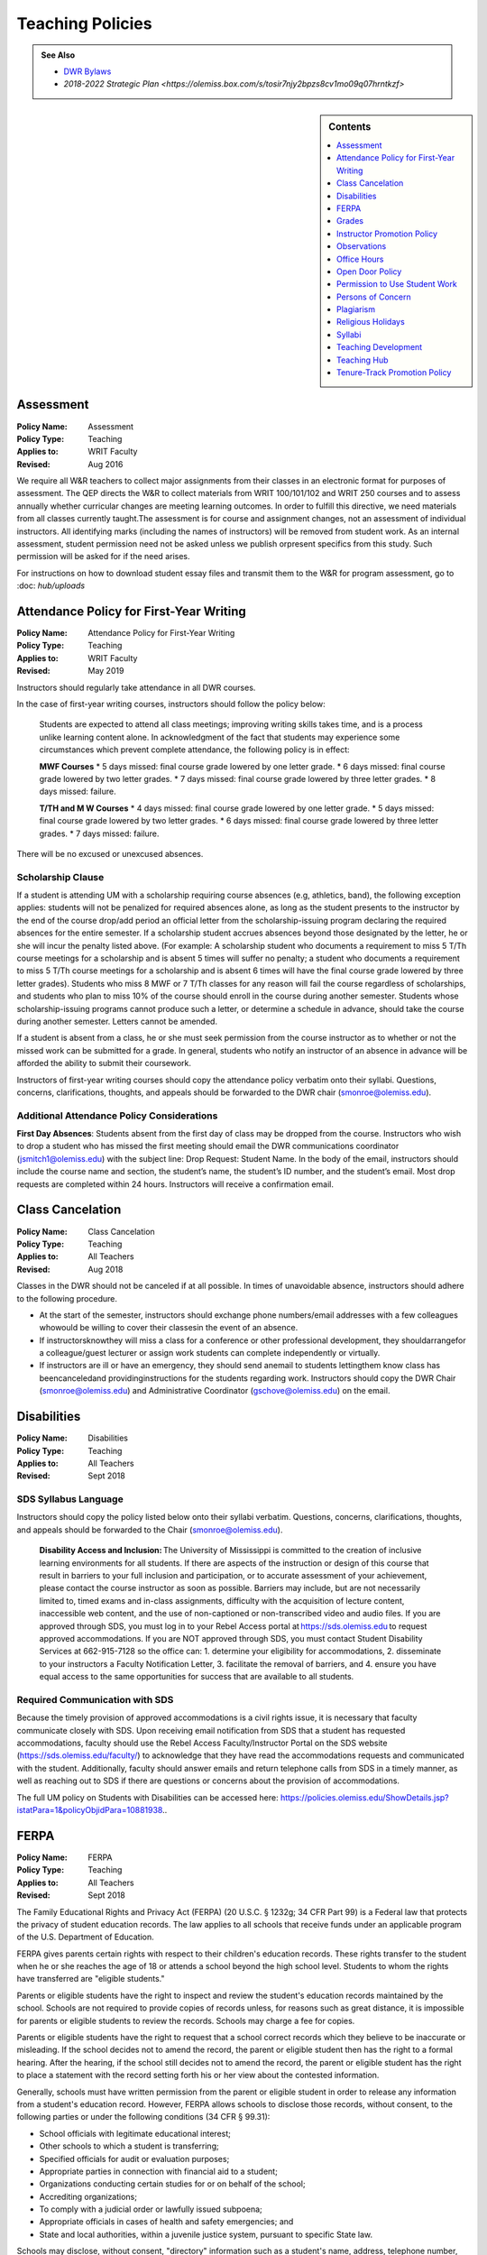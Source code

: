 =====================================
Teaching Policies
=====================================
.. Admonition:: See Also

    * `DWR Bylaws <https://olemiss.box.com/s/09ql7cfye6kkkv5a42juyswdo8kn4u07>`__
    * `2018-2022 Strategic Plan <https://olemiss.box.com/s/tosir7njy2bpzs8cv1mo09q07hrntkzf>`

.. sidebar:: Contents

    .. contents:: 
        :local:
        :depth: 1

Assessment 
-----------
.. policy fields:

:Policy Name: Assessment
:Policy Type: Teaching
:Applies to: WRIT Faculty
:Revised: Aug 2016

We require all W&R teachers to collect major assignments from their classes in an electronic format for purposes of assessment. The QEP directs the W&R to collect materials from WRIT 100/101/102 and WRIT 250 courses and to assess annually whether curricular changes are meeting learning outcomes. In order to fulfill this directive, we need materials from all classes currently taught.The assessment is for course and assignment changes, not an assessment of individual instructors. All identifying marks (including the names of instructors) will be removed from student work. As an internal assessment, student permission need not be asked unless we publish orpresent specifics from this study. Such permission will be asked for if the need arises.

For instructions on how to download student essay files and transmit them to the W&R for program assessment, go to :doc: `hub/uploads` 

Attendance Policy for First-Year Writing
-----------------------------------------
.. policy fields:

:Policy Name: Attendance Policy for First-Year Writing
:Policy Type: Teaching
:Applies to: WRIT Faculty
:Revised: May 2019

Instructors should regularly take attendance in all DWR courses. 

In the case of first-year writing courses, instructors should follow the policy below: 

    Students are expected to attend all class meetings; improving writing skills takes time, and is a process unlike learning content alone. In acknowledgment of the fact that students may experience some circumstances which prevent complete attendance, the following policy is in effect: 

    **MWF Courses** 
    * 5 days missed: final course grade lowered by one letter grade. 
    * 6 days missed: final course grade lowered by two letter grades. 
    * 7 days missed: final course grade lowered by three letter grades. 
    * 8 days missed: failure. 

    **T/TH and M W Courses** 
    * 4 days missed: final course grade lowered by one letter grade. 
    * 5 days missed: final course grade lowered by two letter grades. 
    * 6 days missed: final course grade lowered by three letter grades. 
    * 7 days missed: failure. 

There will be no excused or unexcused absences. 

Scholarship Clause 
~~~~~~~~~~~~~~~~~~~~~~
If a student is attending UM with a scholarship requiring course absences (e.g, athletics, band), the following exception applies: students will not be penalized for required absences alone, as long as the student presents to the instructor by the end of the course drop/add period an official letter from the scholarship-issuing program declaring the required absences for the entire semester. If a scholarship student accrues absences beyond those designated by the letter, he or she will incur the penalty listed above. (For example: A scholarship student who documents a requirement to miss 5 T/Th course meetings for a scholarship and is absent 5 times will suffer no penalty; a student who documents a requirement to miss 5 T/Th course meetings for a scholarship and is absent 6 times will have the final course grade lowered by three letter grades). Students who miss 8 MWF or 7 T/Th classes for any reason will fail the course regardless of scholarships, and students who plan to miss 10% of the course should enroll in the course during another semester. Students whose scholarship-issuing programs cannot produce such a letter, or determine a schedule in advance, should take the course during another semester. Letters cannot be amended. 

If a student is absent from a class, he or she must seek permission from the course instructor as to whether or not the missed work can be submitted for a grade. In general, students who notify an instructor of an absence in advance will be afforded the ability to submit their coursework. 

Instructors of first-year writing courses should copy the attendance policy verbatim onto their syllabi. Questions, concerns, clarifications, thoughts, and appeals should be forwarded to the DWR chair (smonroe@olemiss.edu). 

Additional Attendance Policy Considerations
~~~~~~~~~~~~~~~~~~~~~~~~~~~~~~~~~~~~~~~~~~~~~ 

**First Day Absences**: Students absent from the first day of class may be dropped from the course. Instructors who wish to drop a student who has missed the first meeting should email the DWR communications coordinator (jsmitch1@olemiss.edu) with the subject line: Drop Request: Student Name.  In the body of the email, instructors should include the course name and section, the student’s name, the student’s ID number, and the student’s email.  Most drop requests are completed within 24 hours.  Instructors will receive a confirmation email. 

Class Cancelation
---------------------
.. policy fields:

:Policy Name: Class Cancelation
:Policy Type: Teaching
:Applies to: All Teachers
:Revised: Aug 2018

Classes in the DWR should not be canceled if at all possible. In times
of unavoidable absence, instructors should adhere to the following procedure.

* At the start of the semester, instructors should exchange phone numbers/email addresses with a few colleagues whowould be willing to cover their classesin the event of an absence.
* If instructorsknowthey will miss a class for a conference or other professional development, they shouldarrangefor a colleague/guest lecturer or assign work students can complete independently or virtually.
* If instructors are ill or have an emergency, they should send anemail to students lettingthem know class has beencanceledand providinginstructions for the students regarding work. Instructors should copy the DWR Chair (smonroe@olemiss.edu) and Administrative Coordinator (gschove@olemiss.edu) on the email. 

Disabilities
---------------
.. policy fields:

:Policy Name: Disabilities
:Policy Type: Teaching
:Applies to: All Teachers
:Revised: Sept 2018

SDS Syllabus Language 
~~~~~~~~~~~~~~~~~~~~~~~ 
Instructors should copy the policy listed below onto their syllabi verbatim. Questions, concerns, clarifications, thoughts, and appeals should be forwarded to the Chair (smonroe@olemiss.edu). 

    **Disability Access and Inclusion:** The University of Mississippi is committed to the creation of inclusive learning environments for all students. If there are aspects of the instruction or design of this course that result in barriers to your full inclusion and participation, or to accurate assessment of your achievement, please contact the course instructor as soon as possible. Barriers may include, but are not necessarily limited to, timed exams and in-class assignments, difficulty with the acquisition of lecture content, inaccessible web content, and the use of non-captioned or non-transcribed video and audio files. If you are approved through SDS, you must log in to your Rebel Access portal at https://sds.olemiss.edu to request approved accommodations. If you are NOT approved through SDS, you must contact Student Disability Services at 662-915-7128 so the office can: 1. determine your eligibility for accommodations, 2. disseminate to your instructors a Faculty Notification Letter, 3. facilitate the removal of barriers, and 4. ensure you have equal access to the same opportunities for success that are available to all students. 

Required Communication with SDS 
~~~~~~~~~~~~~~~~~~~~~~~~~~~~~~~~
Because the timely provision of approved accommodations is a civil rights issue, it is necessary that faculty communicate closely with SDS. Upon receiving email notification from SDS that a student has requested accommodations, faculty should use the Rebel Access Faculty/Instructor Portal on the SDS website (https://sds.olemiss.edu/faculty/) to acknowledge that they have read the accommodations requests and communicated with the student.  Additionally, faculty should answer emails and return telephone calls from SDS in a timely manner, as well as reaching out to SDS if there are questions or concerns about the provision of accommodations. 

The full UM policy on Students with Disabilities can be accessed here: https://policies.olemiss.edu/ShowDetails.jsp?istatPara=1&policyObjidPara=10881938.. 

FERPA
------
.. policy fields:

:Policy Name: FERPA
:Policy Type: Teaching
:Applies to: All Teachers
:Revised: Sept 2018

The Family Educational Rights and Privacy Act (FERPA) (20 U.S.C. § 1232g; 34 CFR Part 99) is a Federal law that protects the privacy of student education records. The law applies to all schools that receive funds under an applicable program of the U.S. Department of Education. 

FERPA gives parents certain rights with respect to their children's education records. These rights transfer to the student when he or she reaches the age of 18 or attends a school beyond the high school level. Students to whom the rights have transferred are "eligible students." 

Parents or eligible students have the right to inspect and review the student's education records maintained by the school. Schools are not required to provide copies of records unless, for reasons such as great distance, it is impossible for parents or eligible students to review the records. Schools may charge a fee for copies. 

Parents or eligible students have the right to request that a school correct records which they believe to be inaccurate or misleading. If the school decides not to amend the record, the parent or eligible student then has the right to a formal hearing. After the hearing, if the school still decides not to amend the record, the parent or eligible student has the right to place a statement with the record setting forth his or her view about the contested information. 

Generally, schools must have written permission from the parent or eligible student in order to release any information from a student's education record. However, FERPA allows schools to disclose those records, without consent, to the following parties or under the following conditions (34 CFR § 99.31): 

* School officials with legitimate educational interest; 
* Other schools to which a student is transferring; 
* Specified officials for audit or evaluation purposes; 
* Appropriate parties in connection with financial aid to a student; 
* Organizations conducting certain studies for or on behalf of the school; 
* Accrediting organizations; 
* To comply with a judicial order or lawfully issued subpoena; 
* Appropriate officials in cases of health and safety emergencies; and 
* State and local authorities, within a juvenile justice system, pursuant to specific State law. 

Schools may disclose, without consent, "directory" information such as a student's name, address, telephone number, date and place of birth, honors and awards, and dates of attendance. However, schools must tell parents and eligible students about directory information and allow parents and eligible students a reasonable amount of time to request that the school not disclose directory information about them. Schools must notify parents and eligible students annually of their rights under FERPA. The actual means of notification (special letter, inclusion in a PTA bulletin, student handbook, or newspaper article) is left to the discretion of each school. 

For additional information, you may call 1-800-USA-LEARN (1-800-872-5327) (voice). Individuals who use TDD may use the Federal Relay Service. 

For the UM policy statement on FERPA, visit the UM Office of General Counsel’s website (https://legal.olemiss.edu/legal-issues/family-educational-rights-and-privacy-act/). 

Grades
-------
.. policy fields:

:Policy Name: Grades
:Policy Type: Teaching
:Applies to: All Teachers
:Revised: Aug 2018

The University of Mississippi uses a plus/minus grading system. DWR instructors should use the following grade percentages and post the grade designations on their syllabi. 

======  ========
Letter  Percent
======  ========
A       93-100 
A-      90-92 
B+      87-89 
B       83-86 
B-      80-82 
C+      77-79 
C       73-76 
C-      70-72 
D       65-69 
F       64-below 
======= ========

The Undergraduate Catalog defines grades as follows: A Excellent, B Good, C Satisfactory, D Lowest Passing Grade, F Failure. Please note that meeting assignment requirements is not equal to excellent work but rather equal to average work. 

Incompletes 
~~~~~~~~~~~~~
The “I” grade is assigned when “for unusual reasons acceptable to the instructor, course requirements cannot be completed before the end of the semester” (UM Undergraduate Catalog). In order to assign an Incomplete in all DWR courses, the student, instructor, and Chair must all three sign a grade contract which will detail what work is missing, why the work cannot be completed before the end of the semester, why the student could not foresee this event, when the work will be submitted, when it will be graded, who will grade it, what grade the student has earned without the missing component, and when the final grade will be submitted. Incompletes must be replaced by the 25th day of class (the drop deadline) in the next regular semester (skipping summer semesters) or the grade will convert to an “F.” (N.B. This is the deadline for the changed grade to be entered – not the deadline by which the student must submit the work to the instructor – meaning that students must submit work in time for instructors to assess it well in advance of the drop deadline of the next semester.) Incompletes may only be issued for one missing course assignment or for multiple missing assignments due to one discrete event. Incompletes may never be assigned after the submission of final grades. Incompletes may not be assigned as a method to circumvent attendance policies or course failure. 

Midterm Grades 
~~~~~~~~~~~~~~~
All DWR teachers must complete midterm grades in a timely manner. It is essential that the university intervene as early as possible when students are struggling academically. 

Grade Appeals 
~~~~~~~~~~~~~~~~
Course grade appeals are addressed through ACA.AR.600.002. 
Please consult the M Book for procedures. 

Instructor Promotion Policy
-----------------------------
`View the DWR Instructor Promotion Policy <https://olemiss.app.box.com/file/311972186595?s=wzfa811rhqu44lqjz8fnx5a63536eezw>`_

Observations
--------------
.. policy fields:

:Policy Name: Observations
:Policy Type: Teaching
:Applies to: All Teachers
:Revised: Aug 2018

The DWR maintains a teaching-centered culture and wants every teacher to be successful. As faculty, we learn from each other and share ideas. We value academic freedom, appropriate levels of standardization, research-based pedagogies, and deliberate innovation. We believe teaching can be improved through purposeful reflection. Regular classroom observations help to improve our teaching practices. We learn as much from observing others as we learn from being observed. This ongoing exchange of ideas strengthens our culture by showcasing and improving the unique contributions we each bring to the profession. As a routine of support and collegiality, we expect that teaching observations will protect and enhance our high pedagogical standards. 

**All faculty**, regardless of rank or position, must be observed during their first semester of teaching at UM. These formative observations (through which colleagues provide feedback to one another) should be conducted by a core faculty member, the assistant chair, or the chair. 

**All other faculty**, regardless of rank or position, must be observed once per cycle of every three regular (fall/spring) semesters. These formative observations should be conducted by a full-time DWR faculty member, the assistant chair, or the chair. 

**All graduate instructors**, regardless of experience, must be observed before midterm of their first semester of UM teaching and once more at any point during the remainder of their first year. In the second year of teaching and beyond, graduate instructors must be observed once per year. These formative observations should be conducted by a core faculty member. 

**All faculty seeking promotion** should be observed in the year prior to promotion. These summative observations (through which instruction is evaluated) should be conducted by the chair, the assistant chair, or a core faculty member who is senior in rank. 

**Faculty who teach online** should submit each distinct course taught for evaluation once every three regular (fall/spring) semesters. These holistic evaluations should be conducted by the DWR instructional designer and/or online faculty members designated by him or her in conjunction with the Division of Outreach Online Course Enrichment program. For teachers who also teach face-to-face classes, this evaluation is in addition to their regular observations. 

Faculty members and graduate instructors schedule their own observations. After the observation, the observer will submit an observation report through the Teaching Hub. The report will be distributed to the observer, the observed faculty member, and optionally the core instructor the course observed. Online course evaluations, in addition to being shared with the above-referenced individuals, are shared with the Division of Outreach. The schedule for online course evaluation is maintained by the DWR instructional designer in coordination with the Division of Outreach. 

The department recognizes that various methods of peer observation are effective. Faculty and observers work together to choose a method from the list below. Materials for these methods are available in the DWR document library. 

1. DWR Observation Checklist 
2. DWR Observation Short Narrative 
3. Small Group Instructional Diagnosis (SGID) 
4. Online Course Evaluation 
5. TPEG/Pro-Teach Model (pilot) 

Best Practices 
~~~~~~~~~~~~~~~

* To establish trust and reciprocity, create teaching observation partnerships or triads with colleagues. 
* Build variety by partnering with different colleagues and using different methods over time. 
* If you have trouble finding a partner or group, reach out to the communications specialist for names of faculty members who have not yet been observed. 
* Keep the observation forms and their content private. Share the forms only with the faculty member observed, the DWR communications specialist, and, for online course evaluations, the appropriate curriculum committee chair. 
* Keep in mind the distinction between formative observations (to provide feedback to a colleague) and summative observations (to evaluate instruction). Remember that summative observations only occur in the year prior to promotion. 
* Pre-observation conversations via email or in person allow colleagues to pinpoint areas for focused observation. 
* Post-observation conversations via email or in person allow colleagues to share ideas and learn from each other. 
* Be mindful that teaching observations have limitations, including unforeseen circumstances, collegiality issues, and biases about pedagogy, subject matter, etc. They are a snapshot of one teacher in one class on one day. 

Office Hours
-------------
.. policy fields:

:Policy Name: Office Hours
:Policy Type: Teaching
:Applies to: All Teachers
:Revised: Aug 2018

Teachers in the DWRare expected to hold regular office hours for the purpose of supporting the teaching mission through student conferencing. All teachers are asked to hold a minimum of one weekly office hour per section taught, but no less than two hours per week. Please submit your office hours no later than three working days prior to the first day of classes each semester via the DWR Teaching Hub.

Open Door Policy
-----------------
.. policy fields:

:Policy Name: Open Door Policy
:Policy Type: HR
:Applies to: All Teachers
:Revised: Jan 2019

The DWR is committed toopencommunication, feedback, and discussion about any matter of importance to department members.Department members should feel free to contact core faculty, the assistant chair, and/or the chair at any time for instructional guidance. For urgent issues, sensitive matters, or conflicts, faculty should seek out the assistant chair or chair.

Campus-wide, the `UM Ombuds Office <http://ombuds.olemiss.edu/>`_ and `Department of Human Resources <https://hr.olemiss.edu/>`_ provide assistance to employees in the areas of workplace and interpersonal issues as well as family/life balance, wellness, and career development.

Permission to Use Student Work
-----------------------------------
.. policy fields:

:Policy Name: Permission to Use Student Work
:Policy Type: Teaching
:Applies to: All Teachers
:Revised: Aug 2018

Instructors are required to obtain student consent to publish their work, including publishing student writing online, showcasing student work in future classes, or using student work in public instructional materials. A student work release is not required to submit work to the DWR assessment archive or to use in class or for departmental purposes.  

A digital student work release is available.

Persons of Concern
----------------------
.. policy fields:

:Policy Name: Person of Concern
:Policy Type: Teaching
:Applies to: All Teachers
:Revised: Sept 2018

A person of concern may be a member of any UM constituency (faculty, staff, or student) dealing with an emotional, psychological, or physical crisis that may interfere with his or her ability to continue attending classes or working at UM.

Instructors who are concerned about the safety or health of a student or colleague should use the information and reporting portal found at: http://umatter.olemiss.edu/.

Plagiarism
-----------
.. policy fields:

:Policy Name: Plagiarism 
:Policy Type: Teaching
:Applies to: All Teachers
:Revised: Sept 2018

According to the `UM Academic Catalog <https://catalog.olemiss.edu/academics/regulations/conduct>`_ “in the College of Liberal Arts . . . faculty members handle cases of academic dishonesty in their classes by recommending an appropriate sanction after discussion with the student.  Possible sanctions include: failure on the work in question, retake of an examination, extra work, grade reduction or failure in the course, disciplinary probation, or suspension or expulsion from the university. An appeals process is available to the student.”   

When an instructor believes a student may have committed an act of academic dishonesty, he or she should discuss the alleged violation with the student as soon as possible and give the student a chance to explain.  Whenever possible, an instructor should meet in person with the student.  Instructors of first-year students should bear in mind that many students come to campus with little knowledge of appropriate citation and may be prone to sloppy citation rather than intentional plagiarism. 

Following that discussion, if an instructor still believes the student committed an act of academic dishonesty, the instructor may recommend an appropriate sanction as listed in the Catalog statement above.  It is a best practice to summarize the discussion and decisions in an email to the student.  This practice creates clarity and a timestamped record.  Note that if the student does not respond to communications from the faculty member after a reasonable period, the matter may still proceed. 

If an instructor chooses to initiate a formal academic discipline case through the Academic Discipline Committee, the instructor must follow the procedure outlined in the `UM Student Academic Conduct and Discipline policy <https://policies.olemiss.edu/ShowDetails.jsp?istatPara=1&policyObjidPara=10817696>`_. 

Instructors of writing courses should copy the policy listed below onto their syllabi verbatim. Questions, concerns, clarifications, thoughts, and appeals should be forwarded to the Chair (smonroe@olemiss.edu). 

    According to the University of Mississippi Academic Conduct and Discipline policy, “[t]he University is conducted on a basis of common honesty. Dishonesty, cheating, or plagiarism, or knowingly furnishing false information to the University are regarded as particularly serious offenses.” The following language should clarify what academic dishonesty and plagiarism mean in the context of WRIT or LIBA courses. All work that you submit under your name for credit in Department of Writing and Rhetoric courses should be your original work. If you would like to use your original work in multiple courses, you must have permission from your writing course instructor before proceeding. Similarly, you may not turn in work previously submitted for credit, even if it is in the same course number, without first receiving permission from your teacher.   

    Plagiarism is using others’ words and/or ideas without properly crediting them. Instructors may ask you to incorporate outside source material in your composing, and you must credit others’ work when you use it. In your written assignments there are only three methods for properly importing the work of others: quotation, paraphrase, and summary, including proper attribution of outside  

    The penalty for academic misconduct or plagiarism in any WRIT or LIBA class may include an “F” on the assignment, an “F” in the course, suspension or expulsion from the university, and/or other sanctions determined by the UM Academic Discipline Committee. 

    Upon determining academic misconduct or plagiarism, the instructor will notify the student and the Chair of the Department of Writing and Rhetoric in writing as part of the process of opening an Academic Discipline Case. The instructor will also make a recommendation for the penalty he/she finds most appropriate for the offense. Students may appeal this finding and/or penalty by notifying the UM Academic Discipline Committee within 14 days of the instructor’s decision. 

    The applicable full UM policy is ACA.AR.600.001 and should be consulted by any student concerned with academic misconduct or plagiarism. In most cases, academic misconduct and/or plagiarism should be completely avoidable: if you are ever uncertain whether or not you are committing academic misconduct or plagiarism, ask your instructor before submitting work for grading. 

Instructors of speech courses should copy the policy listed below onto their syllabi verbatim. Questions, concerns, clarifications, thoughts, and appeals should be forwarded to the Chair (smonroe@olemiss.edu). 

    All work that you submit under your name for credit at UM is assumed to be your original work. While you should incorporate the thinking of others in your work, you must credit others' work when you rely upon it, in writing and out loud. In your speeches, there are three methods for properly using the work of others: quotations, paraphrase and summary. No presentation should contain more than 10% quoted material. If you are adapting work or using research generated for a previous class or context, inform your instructor and discuss your options (if any). 

    The penalty for plagiarism in Speech 102 and 105 is considered by the instructor on a case-by-case basis and may result in failure of the assignment, failure of the course, and/or additional UM penalties. Upon determining plagiarism, the instructor will notify the student and the Chair of the Department for Writing and Rhetoric in writing, as well as open an Academic Discipline Case. Students may appeal this finding and/or penalty by notifying the UM Academic Discipline Committee within 14 days of the instructor’s decision. The applicable full UM policy is ACA.AR.600.001 and should be consulted by any student concerned with plagiarism. 
    
     
Religious Holidays
--------------------
.. policy fields:

:Policy Name: Religious Holidays
:Policy Type: Teaching
:Applies to: All Teachers
:Revised: Sept 2018

Instructors must accept a student’s assertion of the need to be absent from class for religious reasons, but students are required to notify instructors in advance that they will miss class in order to observe a religious holiday. Students shall be temporarily excused from any academic work or examinations conducted during that class and will be provided an opportunity to make up such examination or work requirements which may have been missed because of such absence on any particular day. Unless otherwise stipulated, the work which would have been due during that class will be due during the next regular class meeting. It is the burden of the student to provide the instructor with notification that he or she will miss a class due to observance of any recognized religious holiday. A good resource to research the date(s) of a holiday is https://www.timeanddate.com.

Syllabi
----------
.. policy fields:

:Policy Name: Syllabi
:Policy Type: Teaching
:Applies to: All Teachers
:Revised: Aug 2018

Completed syllabi should be submitted electronically via the DWR Teaching Hub no later than three working days prior to the first day of classes each semester. Instructors can find syllabus templates posted in the DWR teaching guides on the Teaching Hub.

Mandatory Language
~~~~~~~~~~~~~~~~~~~~~~
All course syllabi should contain the mandatory DWR policies regarding attendance, disabilities, grade percentages, and plagiarism.  (See those policies and the required language above or below this policy in the DWR policy directory.) In addition, all syllabi must contain the Subject to Change statement below.  Copy the statement verbatim.  Questions, concerns, clarifications, thoughts, and appeals about mandatory language should be directed to the Department Chair (smonroe@olemiss.edu).

Policies Subject to Change
~~~~~~~~~~~~~~~~~~~~~~~~~~~
All information in this syllabus is subject to change at any time, especially during the first weeks of the semester. I will announce changes to our schedule during class time and also via [olemiss.edu email / BlackBoard]. You are responsible for changes to the schedule as they arise, regardless of whether or not you attend class.

Suggested Language
~~~~~~~~~~~~~~~~~~~~~
Below are some suggested statements for teachers to consider including in their syllabi.

Classroom Decorum
^^^^^^^^^^^^^^^^^^^^^
Please consider including a statement in your syllabus about the need to maintain classroom decorum. We challenge students to express and interrogate ideas, some of which can be dearly held and deeply defended, both spoken and written. At all times, however, we need to proceed from a basis of mutual respect. Below is one such statement:
    The classroom is a place of learning; others are paying to be here too. Please make sure not to distract others from learning, and to respect the opinions of others. From time to time we will review each other’s writing, either in peer review sessions or by workshopping an essay. Please follow the guideline of being a “critical friend” in all of your reviewing of classmates’ work. Students who cannot adhere to these behavioral expectations are subject to discipline in accordance with the procedures described in the M Book.

Cell Phone Policies
^^^^^^^^^^^^^^^^^^^^
Many instructors have developed policies prohibiting the use of cell phones and/or texting in class. Cell phones may distract from the goal of the class, but be wary of crafting harsh policies which leave little leeway for judgment when an inconsequential cell phone incident occurs. Consider that you always have the ability to address a student individually under a more general classroom decorum policy.

olemiss.edu e-mail
^^^^^^^^^^^^^^^^^^^^
Designate the official communication channel as olemiss.edu e-mail.

Tardiness
^^^^^^^^^^^^^^
Individual instructors will determine policies on encouraging students to attend class punctually and publish their policy in the course syllabus. Please do not create policies which conflate tardies with absences; find another method to encourage timely arrival to class. This often translates into penalties on course assignments or deductions from the course participation grade.
Be sure to note that students who arrive to class late are responsible for verifying that they have been recorded as present.

Late Work Penalties
^^^^^^^^^^^^^^^^^^^^^
Individual instructors will decide what penalties are to be assessed to course work submitted late. Be sure to post this policy in your syllabus

Office Hours
^^^^^^^^^^^^^^^
Teachers in the DWR are expected to hold regular office hours for the purpose of supporting the teaching mission through student conferencing. All teachers are asked to hold a minimum of one weekly office hour per section taught, but no less than two hours per week. Please submit your office hours through the DWR Teaching Hub no later than three working days prior to the first day of classes each semester.

Teaching Development
--------------------
.. policy fields:

:Policy Name: Syllabi
:Policy Type: Teaching
:Applies to: All Teachers
:Revised: Aug 2019

The DWR is committed to supporting instructors. To that end, the following resources are available: 

Instructional Technology 
~~~~~~~~~~~~~~~~~~~~~~~~~~
The DWR instructional designer, Andrew Davis, is happy to serve as a resource for all faculty technology concerns. Instructors should feel free to stop by his office, Lamar B22, to discuss any questions or concerns related to technology in the classroom, digital composition, or online pedagogy. 

In addition to coordinating workshops throughout the year, the instructional designer provides support on any technology issues arising from using courseware and teaching multi-modal assignments. He can also come to classrooms as instructors try new assignments. 

Teaching Circles, Communities of Practice, IAPs 
~~~~~~~~~~~~~~~~~~~~~~~~~~~~~~~~~~~~~~~~~~~~~~~~~
Every faculty member participates in a self-selected development opportunity that is documented through the Teaching Hub each semester.  

Faculty Activity Reporting System (FARS) 
~~~~~~~~~~~~~~~~~~~~~~~~~~~~~~~~~~~~~~~~
In the spring, DWR faculty complete an annual report through the Faculty Activity Reporting System (FARS), accessed through MyOleMiss, in preparation for an annual review with the Chair (or the Chair’s designee).  Graduate instructors email the Chair (or the designee) an updated version of the portfolio they prepared in English 617.  

Timeline
~~~~~~~~~~~~
Faculty activity reports or portfolios are submitted for the Chair's (or the designee’s) review at least two weeks before an instructor’s annual review meeting. Dates for the annual review meetings will be announced shortly after the beginning of the spring semester. 

Teaching Hub
--------------
.. policy fields:

:Policy Name: Teaching Hub
:Policy Type: Teaching
:Applies to: All Teachers
:Revised: Aug 2021

The DWR Teaching Hub includes assignments, rubrics, calendars, and related materials –including various exercises and handouts as well as sample student papers. New assignments are reviewed by the appropriate course committee prior to being added to the hub to ensure they are in accord with DWR learning outcomes and do not duplicate existing assignments. Please contact the appropriate course committee chair or core faculty member to contribute a new resource.

Tenure-Track Promotion Policy
-------------------------------
`View the DWR Tenure-Track Promotion Policy <https://olemiss.app.box.com/file/311972191412?s=j0q4ckfeuv467wufk64wgkrrhvanvach>`_